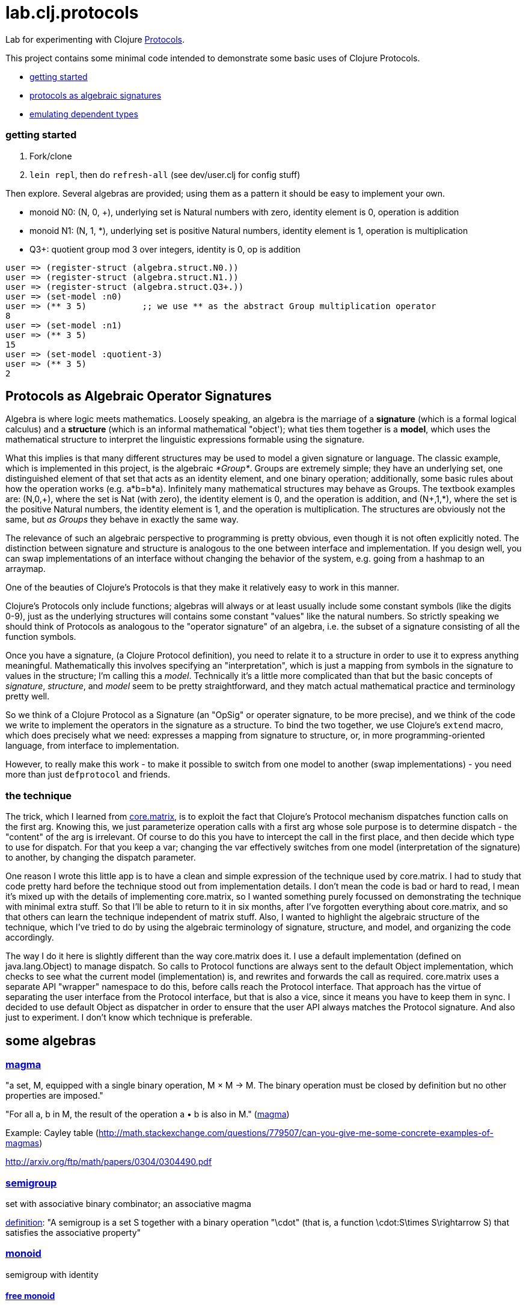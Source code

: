 = lab.clj.protocols

Lab for experimenting with Clojure link:http://clojure.org/protocols[Protocols].

This project contains some minimal code intended to demonstrate some
basic uses of Clojure Protocols.

* <<start,getting started>>
* <<algebra,protocols as algebraic signatures>>
* <<deptypes,emulating dependent types>>

=== [[start]] getting started

1. Fork/clone
2. `lein repl`, then do `refresh-all` (see dev/user.clj for config stuff)

Then explore.  Several algebras are provided; using them as a pattern it
should be easy to implement your own.


* monoid N0:  (N, 0, +), underlying set is Natural numbers with zero, identity element is 0, operation is addition
* monoid N1:  (N, 1, *), underlying set is positive Natural numbers, identity element is 1, operation is multiplication
* Q3+:  quotient group mod 3 over integers, identity is 0, op is addition

[source,clojure]
----
user => (register-struct (algebra.struct.N0.))
user => (register-struct (algebra.struct.N1.))
user => (register-struct (algebra.struct.Q3+.))
user => (set-model :n0)
user => (** 3 5)           ;; we use ** as the abstract Group multiplication operator
8
user => (set-model :n1)
user => (** 3 5)
15
user => (set-model :quotient-3)
user => (** 3 5)
2
----

== [[algebra]] Protocols as Algebraic Operator Signatures

Algebra is where logic meets mathematics.  Loosely speaking, an
algebra is the marriage of a *signature* (which is a formal logical
calculus) and a *structure* (which is an informal mathematical
"object'); what ties them together is a *model*, which uses the
mathematical structure to interpret the linguistic expressions
formable using the signature.

What this implies is that many different structures may be used to
model a given signature or language.  The classic example, which is
implemented in this project, is the algebraic _*Group*_.  Groups are
extremely simple; they have an underlying set, one distinguished
element of that set that acts as an identity element, and one binary
operation; additionally, some basic rules about how the operation
works (e.g. a*b=b*a).  Infinitely many mathematical structures may
behave as Groups.  The textbook examples are: (N,0,\+), where the set
is Nat (with zero), the identity element is 0, and the operation is
addition, and (N+,1,*), where the set is the positive Natural numbers,
the identity element is 1, and the operation is multiplication.  The
structures are obviously not the same, but _as Groups_ they behave in
exactly the same way.

The relevance of such an algebraic perspective to programming is
pretty obvious, even though it is not often explicitly noted.  The
distinction between signature and structure is analogous to the one
between interface and implementation.  If you design well, you can
swap implementations of an interface without changing the behavior of
the system, e.g. going from a hashmap to an arraymap.

One of the beauties of Clojure's Protocols is that they make it
relatively easy to work in this manner.

Clojure's Protocols only include functions; algebras will always or at
least usually include some constant symbols (like the digits 0-9),
just as the underlying structures will contains some constant "values"
like the natural numbers.  So strictly speaking we should think of
Protocols as analogous to the "operator signature" of an algebra,
i.e. the subset of a signature consisting of all the function symbols.

Once you have a signature, (a Clojure Protocol definition), you need
to relate it to a structure in order to use it to express anything
meaningful.  Mathematically this involves specifying an
"interpretation", which is just a mapping from symbols in the
signature to values in the structure; I'm calling this a _model_.
Technically it's a little more complicated than that but the basic
concepts of _signature_, _structure_, and _model_ seem to be pretty
straightforward, and they match actual mathematical practice and
terminology pretty well.

So we think of a Clojure Protocol as a Signature (an "OpSig" or
operater signature, to be more precise), and we think of the code we
write to implement the operators in the signature as a structure.
To bind the two together, we use Clojure's `extend` macro, which does
precisely what we need: expresses a mapping from signature to
structure, or, in more programming-oriented language, from interface
to implementation.

However, to really make this work - to make it possible to switch from
one model to another (swap implementations) - you need more than just
`defprotocol` and friends.

=== the technique

The trick, which I learned from
link:https://github.com/mikera/core.matrix[core.matrix], is to exploit
the fact that Clojure's Protocol mechanism dispatches function calls
on the first arg.  Knowing this, we just parameterize operation calls
with a first arg whose sole purpose is to determine dispatch - the
"content" of the arg is irrelevant.  Of course to do this you have to
intercept the call in the first place, and then decide which type to
use for dispatch.  For that you keep a var; changing the var
effectively switches from one model (interpretation of the signature)
to another, by changing the dispatch parameter.

One reason I wrote this little app is to have a clean and simple
expression of the technique used by core.matrix.  I had to study that
code pretty hard before the technique stood out from implementation
details.  I don't mean the code is bad or hard to read, I mean it's
mixed up with the details of implementing core.matrix, so I wanted
something purely focussed on demonstrating the technique with minimal
extra stuff.  So that I'll be able to return to it in six months,
after I've forgotten everything about core.matrix, and so that others
can learn the technique independent of matrix stuff.  Also, I wanted
to highlight the algebraic structure of the technique, which I've
tried to do by using the algebraic terminology of signature,
structure, and model, and organizing the code accordingly.
 
The way I do it here is slightly different than the way core.matrix
does it.  I use a default implementation (defined on java.lang.Object)
to manage dispatch.  So calls to Protocol functions are always sent to
the default Object implementation, which checks to see what the
current model (implementation) is, and rewrites and forwards the call
as required.  core.matrix uses a separate API "wrapper" namespace to
do this, before calls reach the Protocol interface.  That approach has
the virtue of separating the user interface from the Protocol
interface, but that is also a vice, since it means you have to keep
them in sync.  I decided to use default Object as dispatcher in order
to ensure that the user API always matches the Protocol signature.
And also just to experiment.  I don't know which technique is
preferable.


== some algebras

=== link:https://en.wikipedia.org/wiki/Magma_(algebra)[magma]

"a set, M, equipped with a single binary operation, M × M → M. The binary operation must be closed by definition but no other properties are imposed."

"For all a, b in M, the result of the operation a • b is also in M." (link:https://en.wikipedia.org/wiki/Magma_(algebra)#Definition[magma])

Example:  Cayley table (link:http://math.stackexchange.com/questions/779507/can-you-give-me-some-concrete-examples-of-magmas[])

link:http://arxiv.org/ftp/math/papers/0304/0304490.pdf[]


=== link:https://en.wikipedia.org/wiki/Semigroup[semigroup]

set with associative binary combinator; an associative magma

link:https://en.wikipedia.org/wiki/Semigroup#Definition[definition]: "A semigroup is a set S together with a binary operation "\cdot" (that is, a function \cdot:S\times S\rightarrow S) that satisfies the associative property"

=== link:https://en.wikipedia.org/wiki/Monoid[monoid]

semigroup with identity

==== link:https://en.wikipedia.org/wiki/Free_monoid[free monoid]

=== link:https://en.wikipedia.org/wiki/Group_(mathematics)[group]

monoid with inverse

==== link:https://en.wikipedia.org/wiki/Abelian_group[Abelian group]

closure, associativity, identity, inverses, commutativity

==== link:https://en.wikipedia.org/wiki/Symmetric_group[symmetric group]

==== link:https://en.wikipedia.org/wiki/Quotient_group[quotient group]

=== link:https://en.wikipedia.org/wiki/Ring_(mathematics)[Ring]

Two ops, addition and multiplication; abelian group under addition,
monoid under multiplication; multiplication is distributive w/r/t
addition.

=== link:https://en.wikipedia.org/wiki/Field_(mathematics)[Field]

Ring where multiplication is also commutative - both + and * are abelian

=== link:https://en.wikipedia.org/wiki/Vector_space#Definition[Vector Space]

== [[deptypes]] Emulating Dependent Types

from map to foo-map

This is a map:  `{:a 1}`

This is a foo-map:  `{:foo 0, :a 1, :b 2}`

This is a foo-vector:  `[:foo 1 2 3]`

A foo-list:  `'(:foo 1 2 3)`

Clojure's link:http://clojure.org/protocols[Protocol] mechanism
(together with, say,
link:https://github.com/Prismatic/schema[Prismatic Schema] and/or
link:https://github.com/clojure/core.typed[core.typed]) allow us to
treat these as distinct types.  Since these types depend on a
particular data value - `:foo` - they thereby emulated dependent
types.

Another example: type VecInt4 - integer vectors of length 4.  We
start with a function `f` that operates on vectors:

[source,clojure]
----
(defn f [^PersistentVector v] ...do something with v...)
----

We want a function that only operates on integer vectors or length 4.
We can easily do this by writing `f` as a dispatch function that
inspects its argument at runtime and then forwards the call to an
appropriate implementation function.  If `f` receives an argument that
is not a vi4 datum, it will throw an exception; otherwise, it will
pass it to the implementation function, call it `vi4-f`.

A better way would be to use a multimethod.  The same thing happens,
but in this case Clojure's built-in dispatching mechanism for
multimethods will take responsibility for routing the call to the
appropriate implementation function.  Using a multimethod means we
don't have to give our implementation function a distinct name - it
will have the same name as the dispatch function, and Clojure will
take care of the housekeeping.

In both these approaches, there is only one type involve:
`PersistentVector`.  Protocols allow us to treat VecInt4 as a distinct
type.

[source,clojure]
----
(deftype VecInt4 )
(defprotocol PVecInt4
  (f ...))
(extend VecInt4
  PVecInt4
  ...)
----

